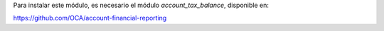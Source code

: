 Para instalar este módulo, es necesario el módulo *account_tax_balance*,
disponible en:

https://github.com/OCA/account-financial-reporting
